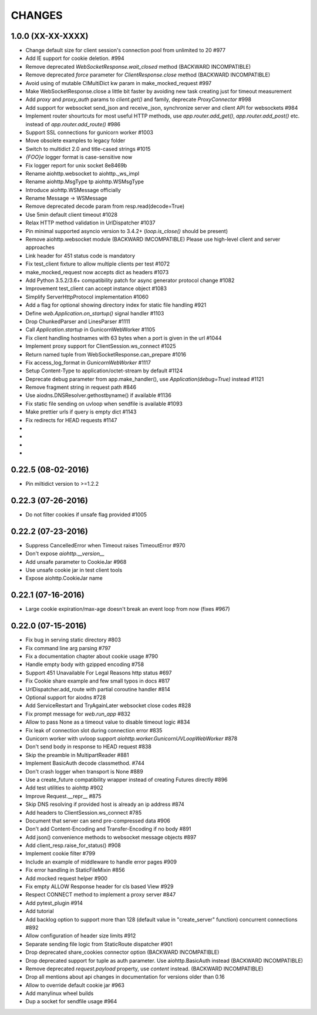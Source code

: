 CHANGES
=======

1.0.0 (XX-XX-XXXX)
-------------------

- Change default size for client session's connection pool from
  unlimited to 20 #977

- Add IE support for cookie deletion. #994

- Remove deprecated `WebSocketResponse.wait_closed` method (BACKWARD
  INCOMPATIBLE)

- Remove deprecated `force` parameter for `ClientResponse.close`
  method (BACKWARD INCOMPATIBLE)

- Avoid using of mutable CIMultiDict kw param in make_mocked_request
  #997

- Make WebSocketResponse.close a little bit faster by avoiding new
  task creating just for timeout measurement

- Add `proxy` and `proxy_auth` params to `client.get()` and family,
  deprecate `ProxyConnector` #998

- Add support for websocket send_json and receive_json, synchronize
  server and client API for websockets #984

- Implement router shourtcuts for most useful HTTP methods, use
  `app.router.add_get()`, `app.router.add_post()` etc. instead of
  `app.router.add_route()` #986

- Support SSL connections for gunicorn worker #1003

- Move obsolete examples to legacy folder

- Switch to multidict 2.0 and title-cased strings #1015

- `{FOO}e` logger format is case-sensitive now

- Fix logger report for unix socket 8e8469b

- Rename aiohttp.websocket to aiohttp._ws_impl

- Rename aiohttp.MsgType tp aiohttp.WSMsgType

- Introduce aiohttp.WSMessage officially

- Rename Message -> WSMessage

- Remove deprecated decode param from resp.read(decode=True)

- Use 5min default client timeout #1028

- Relax HTTP method validation in UrlDispatcher #1037

- Pin minimal supported asyncio version to 3.4.2+ (`loop.is_close()`
  should be present)

- Remove aiohttp.websocket module (BACKWARD IMCOMPATIBLE)
  Please use high-level client and server approaches

- Link header for 451 status code is mandatory

- Fix test_client fixture to allow multiple clients per test #1072

- make_mocked_request now accepts dict as headers #1073

- Add Python 3.5.2/3.6+ compatibility patch for async generator
  protocol change #1082

- Improvement test_client can accept instance object #1083

- Simplify ServerHttpProtocol implementation #1060

- Add a flag for optional showing directory index for static file
  handling #921

- Define `web.Application.on_startup()` signal handler #1103

- Drop ChunkedParser and LinesParser #1111

- Call `Application.startup` in GunicornWebWorker #1105

- Fix client handling hostnames with 63 bytes when a port is given in
  the url #1044

- Implement proxy support for ClientSession.ws_connect #1025

- Return named tuple from WebSocketResponse.can_prepare #1016

- Fix access_log_format in `GunicornWebWorker` #1117

- Setup Content-Type to application/octet-stream by default #1124

- Deprecate debug parameter from app.make_handler(), use
  `Application(debug=True)` instead #1121

- Remove fragment string in request path #846

- Use aiodns.DNSResolver.gethostbyname() if available #1136

- Fix static file sending on uvloop when sendfile is available #1093

- Make prettier urls if query is empty dict #1143

- Fix redirects for HEAD requests #1147

-

-

-

-

0.22.5 (08-02-2016)
-------------------

- Pin miltidict version to >=1.2.2

0.22.3 (07-26-2016)
-------------------

- Do not filter cookies if unsafe flag provided #1005


0.22.2 (07-23-2016)
-------------------

- Suppress CancelledError when Timeout raises TimeoutError #970

- Don't expose `aiohttp.__version__`

- Add unsafe parameter to CookieJar #968

- Use unsafe cookie jar in test client tools

- Expose aiohttp.CookieJar name


0.22.1 (07-16-2016)
-------------------

- Large cookie expiration/max-age doesn't break an event loop from now
  (fixes #967)


0.22.0 (07-15-2016)
-------------------

- Fix bug in serving static directory #803

- Fix command line arg parsing #797

- Fix a documentation chapter about cookie usage #790

- Handle empty body with gzipped encoding #758

- Support 451 Unavailable For Legal Reasons http status  #697

- Fix Cookie share example and few small typos in docs #817

- UrlDispatcher.add_route with partial coroutine handler #814

- Optional support for aiodns #728

- Add ServiceRestart and TryAgainLater websocket close codes #828

- Fix prompt message for `web.run_app` #832

- Allow to pass None as a timeout value to disable timeout logic #834

- Fix leak of connection slot during connection error #835

- Gunicorn worker with uvloop support `aiohttp.worker.GunicornUVLoopWebWorker` #878

- Don't send body in response to HEAD request #838

- Skip the preamble in MultipartReader #881

- Implement BasicAuth decode classmethod. #744

- Don't crash logger when transport is None #889

- Use a create_future compatibility wrapper instead of creating
  Futures directly #896

- Add test utilities to aiohttp #902

- Improve Request.__repr__ #875

- Skip DNS resolving if provided host is already an ip address #874

- Add headers to ClientSession.ws_connect #785

- Document that server can send pre-compressed data #906

- Don't add Content-Encoding and Transfer-Encoding if no body #891

- Add json() convenience methods to websocket message objects #897

- Add client_resp.raise_for_status() #908

- Implement cookie filter #799

- Include an example of middleware to handle error pages #909

- Fix error handling in StaticFileMixin #856

- Add mocked request helper #900

- Fix empty ALLOW Response header for cls based View #929

- Respect CONNECT method to implement a proxy server #847

- Add pytest_plugin #914

- Add tutorial

- Add backlog option to support more than 128 (default value in
  "create_server" function) concurrent connections #892

- Allow configuration of header size limits #912

- Separate sending file logic from StaticRoute dispatcher #901

- Drop deprecated share_cookies connector option (BACKWARD INCOMPATIBLE)

- Drop deprecated support for tuple as auth parameter.
  Use aiohttp.BasicAuth instead (BACKWARD INCOMPATIBLE)

- Remove deprecated `request.payload` property, use `content` instead.
  (BACKWARD INCOMPATIBLE)

- Drop all mentions about api changes in documentation for versions
  older than 0.16

- Allow to override default cookie jar #963

- Add manylinux wheel builds

- Dup a socket for sendfile usage #964

